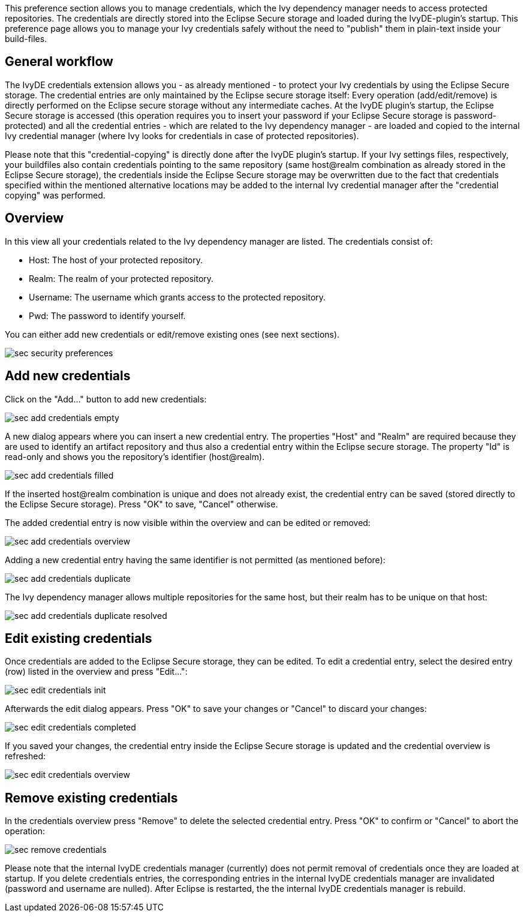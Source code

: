 ////
   Licensed to the Apache Software Foundation (ASF) under one
   or more contributor license agreements.  See the NOTICE file
   distributed with this work for additional information
   regarding copyright ownership.  The ASF licenses this file
   to you under the Apache License, Version 2.0 (the
   "License"); you may not use this file except in compliance
   with the License.  You may obtain a copy of the License at

     https://www.apache.org/licenses/LICENSE-2.0

   Unless required by applicable law or agreed to in writing,
   software distributed under the License is distributed on an
   "AS IS" BASIS, WITHOUT WARRANTIES OR CONDITIONS OF ANY
   KIND, either express or implied.  See the License for the
   specific language governing permissions and limitations
   under the License.
////

This preference section allows you to manage credentials, which the Ivy dependency manager needs to access protected repositories. The credentials are directly stored into the Eclipse Secure storage and loaded during the IvyDE-plugin's startup. This preference page allows you to manage your Ivy credentials safely without the need to "publish" them in plain-text inside your build-files.

== [[general]]General workflow

The IvyDE credentials extension allows you - as already mentioned - to protect your Ivy credentials by using the Eclipse Secure storage. The credential entries are only maintained by the Eclipse secure storage itself: Every operation (add/edit/remove) is directly performed on the Eclipse secure storage without any intermediate caches. At the IvyDE plugin's startup, the Eclipse Secure storage is accessed (this operation requires you to insert your password if your Eclipse Secure storage is password-protected) and all the credential entries - which are related to the Ivy dependency manager - are loaded and copied to the internal Ivy credential manager (where Ivy looks for credentials in case of protected repositories).

Please note that this "credential-copying" is directly done after the IvyDE plugin's startup. If your Ivy settings files, respectively, your buildfiles also contain credentials pointing to the same repository (same host@realm combination as already stored in the Eclipse Secure storage), the credentials inside the Eclipse Secure storage may be overwritten due to the fact that credentials specified within the mentioned alternative locations may be added to the internal Ivy credential manager after the "credential copying" was performed.

== [[credentialsOverview]]Overview

In this view all your credentials related to the Ivy dependency manager are listed. The credentials consist of:

* Host: The host of your protected repository.

* Realm: The realm of your protected repository.

* Username: The username which grants access to the protected repository.

* Pwd: The password to identify yourself.

You can either add new credentials or edit/remove existing ones (see next sections).

image::images/sec_security_preferences.png[]

== [[addCredentials]]Add new credentials

Click on the "Add..." button to add new credentials:

image::images/sec_add_credentials_empty.png[]

A new dialog appears where you can insert a new credential entry. The properties "Host" and "Realm" are required because they are used to identify an artifact repository and thus also a credential entry within the Eclipse secure storage. The property "Id" is read-only and shows you the repository's identifier (host@realm).

image::images/sec_add_credentials_filled.png[]

If the inserted host@realm combination is unique and does not already exist, the credential entry can be saved (stored directly to the Eclipse Secure storage). Press "OK" to save, "Cancel" otherwise.

The added credential entry is now visible within the overview and can be edited or removed:

image::images/sec_add_credentials_overview.png[]

Adding a new credential entry having the same identifier is not permitted (as mentioned before):

image::images/sec_add_credentials_duplicate.png[]

The Ivy dependency manager allows multiple repositories for the same host, but their realm has to be unique on that host:

image::images/sec_add_credentials_duplicate_resolved.png[]

== [[editCredentials]]Edit existing credentials

Once credentials are added to the Eclipse Secure storage, they can be edited. To edit a credential entry, select the desired entry (row) listed in the overview and press "Edit...":

image::images/sec_edit_credentials_init.png[]

Afterwards the edit dialog appears. Press "OK" to save your changes or "Cancel" to discard your changes:

image::images/sec_edit_credentials_completed.png[]

If you saved your changes, the credential entry inside the Eclipse Secure storage is updated and the credential overview is refreshed:

image::images/sec_edit_credentials_overview.png[]

== [[editCredentials]]Remove existing credentials

In the credentials overview press "Remove" to delete the selected credential entry. Press "OK" to confirm or "Cancel" to abort the operation:

image::images/sec_remove_credentials.png[]

Please note that the internal IvyDE credentials manager (currently) does not permit removal of credentials once they are loaded at startup. If you delete credentials entries, the corresponding entries in the internal IvyDE credentials manager are invalidated (password and username are nulled). After Eclipse is restarted, the the internal IvyDE credentials manager is rebuild.